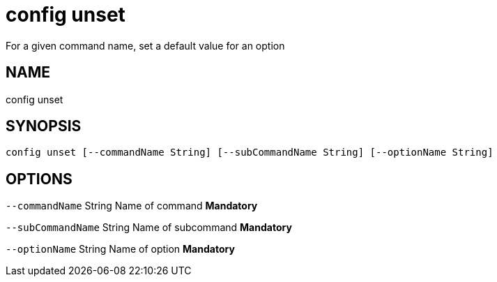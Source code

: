 = config unset
For a given command name, set a default value for an option

== NAME
config unset

== SYNOPSIS
====
[source]
----
config unset [--commandName String] [--subCommandName String] [--optionName String]
----
====

== OPTIONS
`--commandName` String Name of command *Mandatory*

`--subCommandName` String Name of subcommand *Mandatory*

`--optionName` String Name of option *Mandatory*

